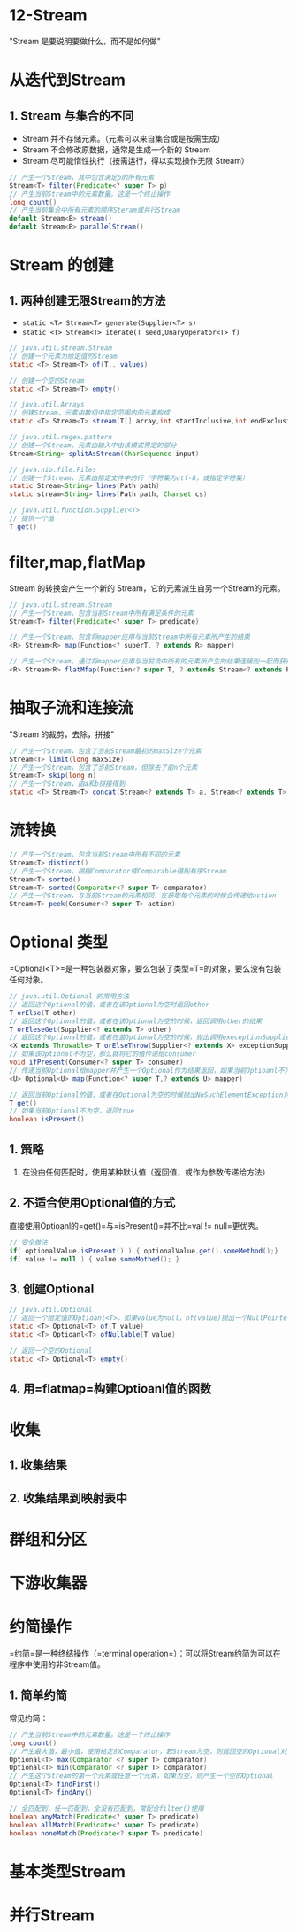 * 12-Stream

"Stream 是要说明要做什么，而不是如何做"

* 从迭代到Stream

** 1. Stream 与集合的不同


- Stream 并不存储元素。（元素可以来自集合或是按需生成）
- Stream 不会修改原数据，通常是生成一个新的 Stream
- Stream 尽可能惰性执行（按需运行，得以实现操作无限 Stream）

#+begin_src java
  // 产生一个Stream，其中包含满足p的所有元素
  Stream<T> filter(Predicate<? super T> p)
  // 产生当前Stream中的元素数量。这是一个终止操作
  long count()
  // 产生当前集合中所有元素的顺序Steram或并行Stream
  default Stream<E> stream()
  default Stream<E> parallelStream()
#+end_src

* Stream 的创建

** 1. 两种创建无限Stream的方法


- =static <T> Stream<T> generate(Supplier<T> s)=
- =static <T> Stream<T> iterate(T seed,UnaryOperator<T> f)=

#+begin_src java
  // java.util.stream.Stream
  // 创建一个元素为给定值的Stream
  static <T> Stream<T> of(T.. values)

  // 创建一个空的Stream
  static <T> Stream<T> empty()

  // java.util.Arrays
  // 创建Stream，元素由数组中指定范围内的元素构成
  static <T> Stream<T> stream(T[] array,int startInclusive,int endExclusive)

  // java.util.regex.pattern
  // 创建一个Stream，元素由输入中由该模式界定的部分
  Stream<String> splitAsStream(CharSequence input)

  // java.nio.file.Files
  // 创建一个Stream，元素由指定文件中的行（字符集为utf-8，或指定字符集）
  static Stream<String> lines(Path path)
  static stream<String> lines(Path path, Charset cs)

  // java.util.function.Supplier<T>
  // 提供一个值
  T get()
#+end_src

* filter,map,flatMap

Stream 的转换会产生一个新的 Stream，它的元素派生自另一个Stream的元素。

#+begin_src java
  // java.util.stream.Stream
  // 产生一个Stream，包含当前Stream中所有满足条件的元素
  Stream<T> filter(Predicate<? super T> predicate)

  // 产生一个Stream，包含将mapper应用与当前Stream中所有元素所产生的结果
  <R> Stream<R> map(Function<? superT, ? extends R> mapper)

  // 产生一个Stream，通过将mapper应用与当前流中所有的元素所产生的结果连接到一起而获得的。
  <R> Stream<R> flatMfap(Function<? super T, ? extends Stream<? extends R>> mapper)
#+end_src

* 抽取子流和连接流

"Stream 的裁剪，去除，拼接"

#+begin_src java
  // 产生一个Stream，包含了当前Stream最初的maxSize个元素
  Stream<T> limit(long maxSize)
  // 产生一个Stream，包含了当前Stream，但除去了前n个元素
  Stream<T> skip(long n)
  // 产生一个Stream，由a和b拼接得到
  static <T> Stream<T> concat(Stream<? extends T> a, Stream<? extends T> b )
#+end_src

* 流转换

#+begin_src java
  // 产生一个Stream，包含当前Stream中所有不同的元素
  Stream<T> distinct()
  // 产生一个Stream，根据Comparator或Comparable得到有序Stream
  Stream<T> sorted()
  Stream<T> sorted(Comparator<? super T> comparator)
  // 产生一个Stream，与当前Stream的元素相同，在获取每个元素的时候会传递给action
  Stream<T> peek(Consumer<? super T> action)
#+end_src

* Optional 类型

=Optional<T>=是一种包装器对象，要么包装了类型=T=的对象，要么没有包装任何对象。

#+begin_src java
  // java.util.Optional 的常用方法
  // 返回这个Optional的值，或者在该Optional为空时返回other
  T orElse(T other)
  // 返回这个Optional的值，或者在该Optional为空的时候，返回调用other的结果
  T orEleseGet(Supplier<? extends T> other)
  // 返回这个Optional的值，或者在盖Optional为空的时候，抛出调用execeptionSupplier的结果
  <X extends Throwable> T orElseThrow(Supplier<? extends X> exceptionSupplier)
  // 如果该Optional不为空，那么就将它的值传递给consumer
  void ifPresent(Consumer<? super T> consumer)
  // 传递当前Optional给mapper并产生一个Optional作为结果返回，如果当前Optioanl不为空且结果不为null，否则返回一个空Optional
  <U> Optional<U> map(Function<? super T,? extends U> mapper)

  // 返回当前Optional的值，或者在Optional为空的时候抛出NoSuchElementException对象
  T get()
  // 如果当前Optional不为空，返回true
  boolean isPresent()
#+end_src

** 1. 策略


1. 在没由任何匹配时，使用某种默认值（返回值，或作为参数传递给方法）

** 2. 不适合使用Optional值的方式

直接使用Optioanl的=get()=与=isPresent()=并不比=val != null=更优秀。

#+begin_src java
  // 安全做法
  if( optionalValue.isPresent() ) { optionalValue.get().someMethod();}
  if( value != null ) { value.someMothed(); }
#+end_src

** 3. 创建Optional

#+begin_src java
  // java.util.Optional
  // 返回一个给定值的Optioanl<T>，如果value为null，of(value)抛出一个NullPointerException对象，ofNullable(value)会产生一个空的Optional
  static <T> Optional<T> of(T value)
  static <T> Optioanl<T> ofNullable(T value)

  // 返回一个空的Optional
  static <T> Optional<T> empty()
#+end_src

** 4. 用=flatmap=构建Optioanl值的函数

* 收集

** 1. 收集结果

** 2. 收集结果到映射表中

* 群组和分区

* 下游收集器

* 约简操作

=约简=是一种终结操作（=terminal operation=）：可以将Stream约简为可以在程序中使用的非Stream值。

** 1. 简单约简

常见约简：

#+begin_src java
  // 产生当前Stream中的元素数量。这是一个终止操作
  long count()
  // 产生最大值，最小值，使用给定的Comparator，若Stream为空，则返回空的Optional对象
  Optional<T> max(Comparator <? super T> comparator)
  Optional<T> min(Comparator <? super T> comparator)
  // 产生这个Stream的第一个元素或任意一个元素，如果为空，则产生一个空的Optional
  Optional<T> findFirst()
  Optional<T> findAny()

  // 全匹配到，任一匹配到，全没有匹配到，常配合filter()使用
  boolean anyMatch(Predicate<? super T> predicate)
  boolean allMatch(Predicate<? super T> predicate)
  boolean noneMatch(Predicate<? super T> predicate)
#+end_src

* 基本类型Stream

* 并行Stream

